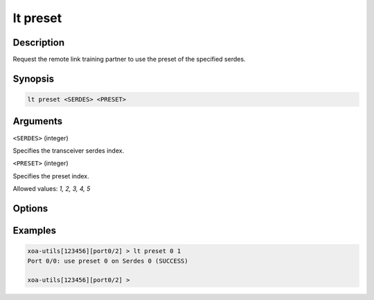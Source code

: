 lt preset
=========

Description
-----------

Request the remote link training partner to use the preset of the specified serdes.



Synopsis
--------

.. code-block:: text
    
    lt preset <SERDES> <PRESET>


Arguments
---------

``<SERDES>`` (integer)

Specifies the transceiver serdes index.


``<PRESET>`` (integer)
    
Specifies the preset index. 

Allowed values: `1, 2, 3, 4, 5`


Options
-------



Examples
--------

.. code-block:: text

    xoa-utils[123456][port0/2] > lt preset 0 1
    Port 0/0: use preset 0 on Serdes 0 (SUCCESS)

    xoa-utils[123456][port0/2] >



